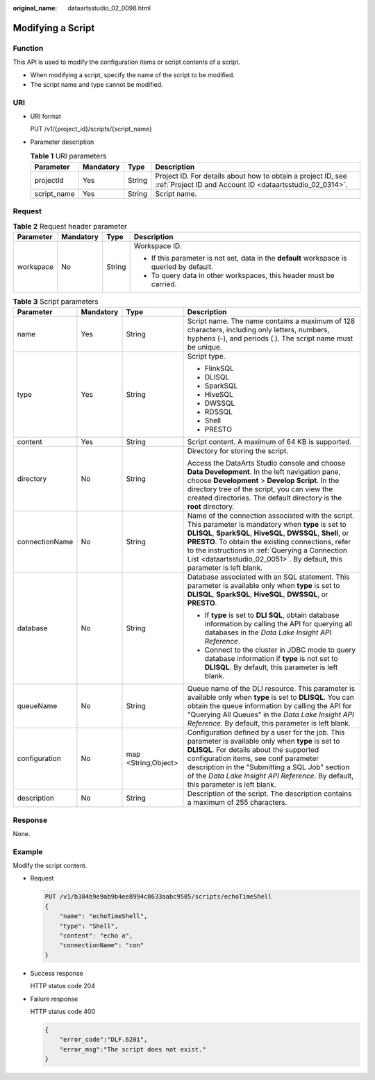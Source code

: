 :original_name: dataartsstudio_02_0098.html

.. _dataartsstudio_02_0098:

Modifying a Script
==================

Function
--------

This API is used to modify the configuration items or script contents of a script.

-  When modifying a script, specify the name of the script to be modified.
-  The script name and type cannot be modified.

URI
---

-  URI format

   PUT /v1/{project_id}/scripts/{script_name}

-  Parameter description

   .. table:: **Table 1** URI parameters

      +-------------+-----------+--------+--------------------------------------------------------------------------------------------------------------------------+
      | Parameter   | Mandatory | Type   | Description                                                                                                              |
      +=============+===========+========+==========================================================================================================================+
      | projectId   | Yes       | String | Project ID. For details about how to obtain a project ID, see :ref:`Project ID and Account ID <dataartsstudio_02_0314>`. |
      +-------------+-----------+--------+--------------------------------------------------------------------------------------------------------------------------+
      | script_name | Yes       | String | Script name.                                                                                                             |
      +-------------+-----------+--------+--------------------------------------------------------------------------------------------------------------------------+

Request
-------

.. table:: **Table 2** Request header parameter

   +-----------------+-----------------+-----------------+-------------------------------------------------------------------------------------------+
   | Parameter       | Mandatory       | Type            | Description                                                                               |
   +=================+=================+=================+===========================================================================================+
   | workspace       | No              | String          | Workspace ID.                                                                             |
   |                 |                 |                 |                                                                                           |
   |                 |                 |                 | -  If this parameter is not set, data in the **default** workspace is queried by default. |
   |                 |                 |                 | -  To query data in other workspaces, this header must be carried.                        |
   +-----------------+-----------------+-----------------+-------------------------------------------------------------------------------------------+

.. table:: **Table 3** Script parameters

   +-----------------+-----------------+---------------------+------------------------------------------------------------------------------------------------------------------------------------------------------------------------------------------------------------------------------------------------------------------------------------------------------------------------------------------------------------+
   | Parameter       | Mandatory       | Type                | Description                                                                                                                                                                                                                                                                                                                                                |
   +=================+=================+=====================+============================================================================================================================================================================================================================================================================================================================================================+
   | name            | Yes             | String              | Script name. The name contains a maximum of 128 characters, including only letters, numbers, hyphens (-), and periods (.). The script name must be unique.                                                                                                                                                                                                 |
   +-----------------+-----------------+---------------------+------------------------------------------------------------------------------------------------------------------------------------------------------------------------------------------------------------------------------------------------------------------------------------------------------------------------------------------------------------+
   | type            | Yes             | String              | Script type.                                                                                                                                                                                                                                                                                                                                               |
   |                 |                 |                     |                                                                                                                                                                                                                                                                                                                                                            |
   |                 |                 |                     | -  FlinkSQL                                                                                                                                                                                                                                                                                                                                                |
   |                 |                 |                     | -  DLISQL                                                                                                                                                                                                                                                                                                                                                  |
   |                 |                 |                     | -  SparkSQL                                                                                                                                                                                                                                                                                                                                                |
   |                 |                 |                     | -  HiveSQL                                                                                                                                                                                                                                                                                                                                                 |
   |                 |                 |                     | -  DWSSQL                                                                                                                                                                                                                                                                                                                                                  |
   |                 |                 |                     | -  RDSSQL                                                                                                                                                                                                                                                                                                                                                  |
   |                 |                 |                     | -  Shell                                                                                                                                                                                                                                                                                                                                                   |
   |                 |                 |                     | -  PRESTO                                                                                                                                                                                                                                                                                                                                                  |
   +-----------------+-----------------+---------------------+------------------------------------------------------------------------------------------------------------------------------------------------------------------------------------------------------------------------------------------------------------------------------------------------------------------------------------------------------------+
   | content         | Yes             | String              | Script content. A maximum of 64 KB is supported.                                                                                                                                                                                                                                                                                                           |
   +-----------------+-----------------+---------------------+------------------------------------------------------------------------------------------------------------------------------------------------------------------------------------------------------------------------------------------------------------------------------------------------------------------------------------------------------------+
   | directory       | No              | String              | Directory for storing the script.                                                                                                                                                                                                                                                                                                                          |
   |                 |                 |                     |                                                                                                                                                                                                                                                                                                                                                            |
   |                 |                 |                     | Access the DataArts Studio console and choose **Data Development**. In the left navigation pane, choose **Development** > **Develop Script**. In the directory tree of the script, you can view the created directories. The default directory is the **root** directory.                                                                                  |
   +-----------------+-----------------+---------------------+------------------------------------------------------------------------------------------------------------------------------------------------------------------------------------------------------------------------------------------------------------------------------------------------------------------------------------------------------------+
   | connectionName  | No              | String              | Name of the connection associated with the script. This parameter is mandatory when **type** is set to **DLISQL**, **SparkSQL**, **HiveSQL**, **DWSSQL**, **Shell**, or **PRESTO**. To obtain the existing connections, refer to the instructions in :ref:`Querying a Connection List <dataartsstudio_02_0051>`. By default, this parameter is left blank. |
   +-----------------+-----------------+---------------------+------------------------------------------------------------------------------------------------------------------------------------------------------------------------------------------------------------------------------------------------------------------------------------------------------------------------------------------------------------+
   | database        | No              | String              | Database associated with an SQL statement. This parameter is available only when **type** is set to **DLISQL**, **SparkSQL**, **HiveSQL**, **DWSSQL**, or **PRESTO**.                                                                                                                                                                                      |
   |                 |                 |                     |                                                                                                                                                                                                                                                                                                                                                            |
   |                 |                 |                     | -  If **type** is set to **DLI SQL**, obtain database information by calling the API for querying all databases in the *Data Lake Insight API Reference*.                                                                                                                                                                                                  |
   |                 |                 |                     | -  Connect to the cluster in JDBC mode to query database information if **type** is not set to **DLISQL**. By default, this parameter is left blank.                                                                                                                                                                                                       |
   +-----------------+-----------------+---------------------+------------------------------------------------------------------------------------------------------------------------------------------------------------------------------------------------------------------------------------------------------------------------------------------------------------------------------------------------------------+
   | queueName       | No              | String              | Queue name of the DLI resource. This parameter is available only when **type** is set to **DLISQL**. You can obtain the queue information by calling the API for "Querying All Queues" in the *Data Lake Insight API Reference*. By default, this parameter is left blank.                                                                                 |
   +-----------------+-----------------+---------------------+------------------------------------------------------------------------------------------------------------------------------------------------------------------------------------------------------------------------------------------------------------------------------------------------------------------------------------------------------------+
   | configuration   | No              | map <String,Object> | Configuration defined by a user for the job. This parameter is available only when **type** is set to **DLISQL**. For details about the supported configuration items, see conf parameter description in the "Submitting a SQL Job" section of the *Data Lake Insight API Reference*. By default, this parameter is left blank.                            |
   +-----------------+-----------------+---------------------+------------------------------------------------------------------------------------------------------------------------------------------------------------------------------------------------------------------------------------------------------------------------------------------------------------------------------------------------------------+
   | description     | No              | String              | Description of the script. The description contains a maximum of 255 characters.                                                                                                                                                                                                                                                                           |
   +-----------------+-----------------+---------------------+------------------------------------------------------------------------------------------------------------------------------------------------------------------------------------------------------------------------------------------------------------------------------------------------------------------------------------------------------------+

Response
--------

None.

Example
-------

Modify the script content.

-  Request

   .. code-block:: text

      PUT /v1/b384b9e9ab9b4ee8994c8633aabc9505/scripts/echoTimeShell
      {
          "name": "echoTimeShell",
          "type": "Shell",
          "content": "echo a",
          "connectionName": "con"
      }

-  Success response

   HTTP status code 204

-  Failure response

   HTTP status code 400

   .. code-block::

      {
          "error_code":"DLF.6201",
          "error_msg":"The script does not exist."
      }
